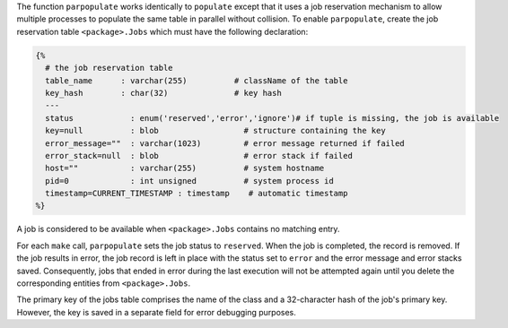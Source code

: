 The function ``parpopulate`` works identically to ``populate`` except that it uses a job reservation mechanism to allow multiple processes to populate the same table in parallel without collision.
To enable ``parpopulate``, create the job reservation table ``<package>.Jobs`` which must have the following declaration:

.. code-block:: matlab

  {%
    # the job reservation table
    table_name      : varchar(255)          # className of the table
    key_hash        : char(32)              # key hash
    ---
    status            : enum('reserved','error','ignore')# if tuple is missing, the job is available
    key=null          : blob                  # structure containing the key
    error_message=""  : varchar(1023)         # error message returned if failed
    error_stack=null  : blob                  # error stack if failed
    host=""           : varchar(255)          # system hostname
    pid=0             : int unsigned          # system process id
    timestamp=CURRENT_TIMESTAMP : timestamp    # automatic timestamp
  %}

A job is considered to be available when ``<package>.Jobs`` contains no matching entry.

For each ``make`` call, ``parpopulate`` sets the job status to ``reserved``.
When the job is completed, the record is removed.
If the job results in error, the job record is left in place with the status set to ``error`` and the error message and error stacks saved.
Consequently, jobs that ended in error during the last execution will not be attempted again until you delete the corresponding entities from ``<package>.Jobs``.

The primary key of the jobs table comprises the name of the class and a 32-character hash of the job's primary key.
However, the key is saved in a separate field for error debugging purposes.
